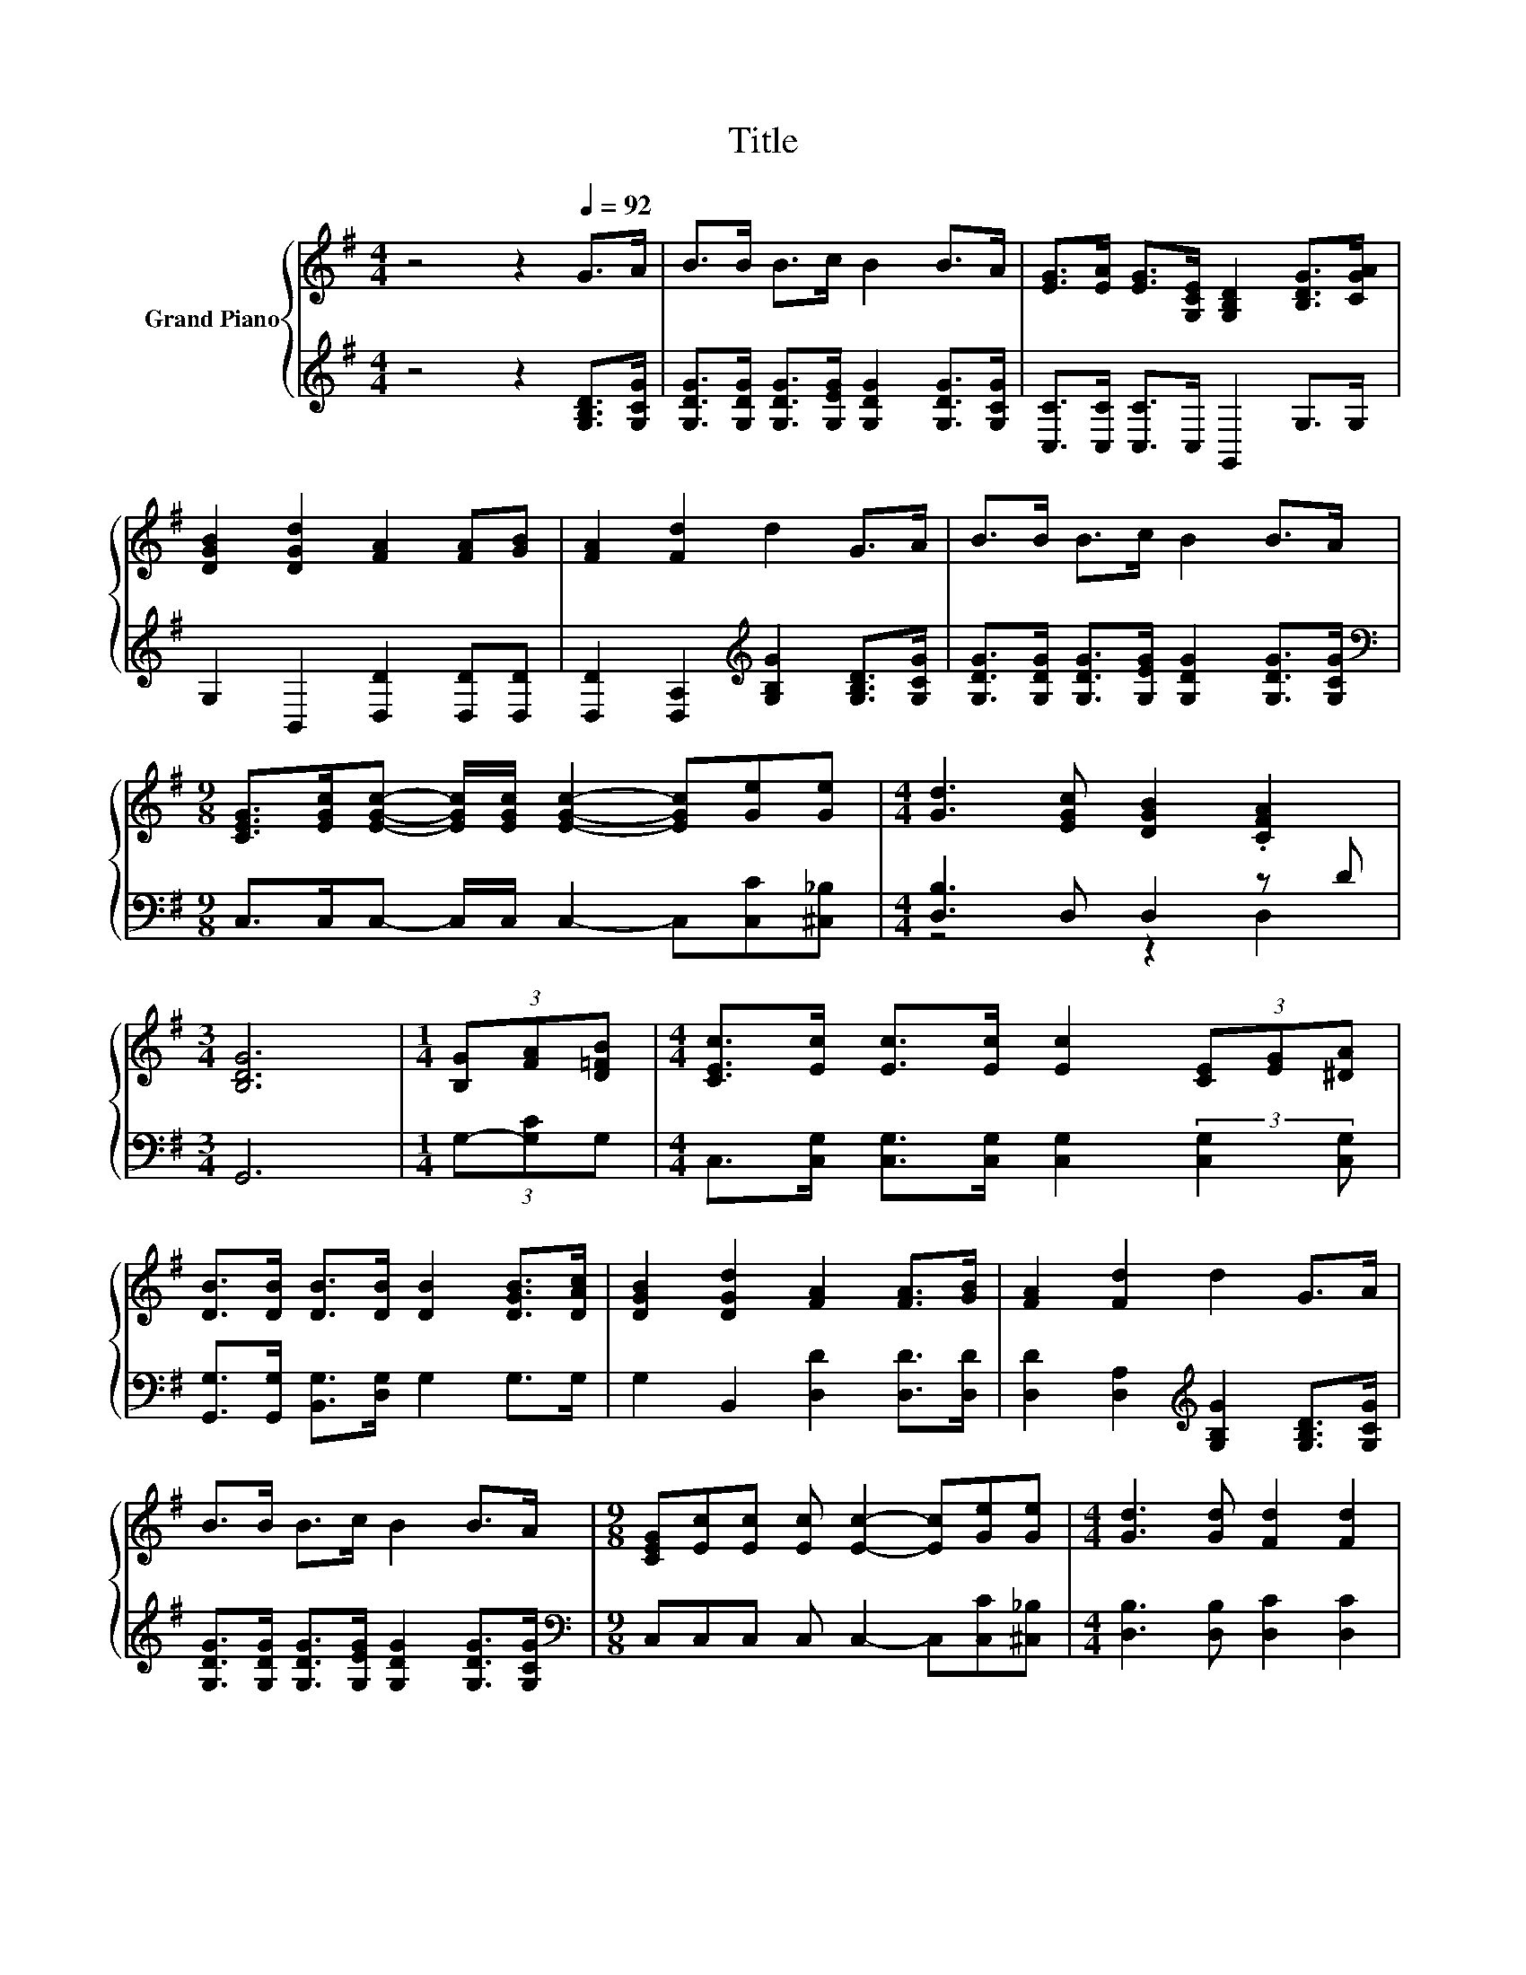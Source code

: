 X:1
T:Title
%%score { 1 | ( 2 3 ) }
L:1/8
M:4/4
K:G
V:1 treble nm="Grand Piano"
V:2 treble 
V:3 treble 
V:1
 z4 z2[Q:1/4=92] G>A | B>B B>c B2 B>A | [EG]>[EA] [EG]>[G,CE] [G,B,D]2 [B,DG]>[CGA] | %3
 [DGB]2 [DGd]2 [FA]2 [FA][GB] | [FA]2 [Fd]2 d2 G>A | B>B B>c B2 B>A | %6
[M:9/8] [CEG]>[EGc][EGc]- [EGc]/[EGc]/ [EGc]2- [EGc][Ge][Ge] |[M:4/4] [Gd]3 [EGc] [DGB]2 .[CFA]2 | %8
[M:3/4] [B,DG]6 |[M:1/4] (3[B,G][FA][D=FB] |[M:4/4] [CEc]>[Ec] [Ec]>[Ec] [Ec]2 (3[CE][EG][^DA] | %11
 [DB]>[DB] [DB]>[DB] [DB]2 [DGB]>[DAc] | [DGB]2 [DGd]2 [FA]2 [FA]>[GB] | [FA]2 [Fd]2 d2 G>A | %14
 B>B B>c B2 B>A |[M:9/8] [CEG][Ec][Ec] [Ec] [Ec]2- [Ec][Ge][Ge] |[M:4/4] [Gd]3 [Gd] [Fd]2 [Fd]2 | %17
[M:2/4] G4 |] %18
V:2
 z4 z2 [G,B,D]>[G,CG] | [G,DG]>[G,DG] [G,DG]>[G,EG] [G,DG]2 [G,DG]>[G,CG] | %2
 [C,C]>[C,C] [C,C]>C, G,,2 G,>G, | G,2 B,,2 [D,D]2 [D,D][D,D] | %4
 [D,D]2 [D,A,]2[K:treble] [G,B,G]2 [G,B,D]>[G,CG] | %5
 [G,DG]>[G,DG] [G,DG]>[G,EG] [G,DG]2 [G,DG]>[G,CG] | %6
[M:9/8][K:bass] C,>C,C,- C,/C,/ C,2- C,[C,C][^C,_B,] |[M:4/4] [D,B,]3 D, D,2 z D |[M:3/4] G,,6 | %9
[M:1/4] (3G,-[G,C]G, |[M:4/4] C,>[C,G,] [C,G,]>[C,G,] [C,G,]2 (3:2:2[C,G,]2 [C,G,] | %11
 [G,,G,]>[G,,G,] [B,,G,]>[D,G,] G,2 G,>G, | G,2 B,,2 [D,D]2 [D,D]>[D,D] | %13
 [D,D]2 [D,A,]2[K:treble] [G,B,G]2 [G,B,D]>[G,CG] | %14
 [G,DG]>[G,DG] [G,DG]>[G,EG] [G,DG]2 [G,DG]>[G,CG] | %15
[M:9/8][K:bass] C,C,C, C, C,2- C,[C,C][^C,_B,] |[M:4/4] [D,B,]3 [D,B,] [D,C]2 [D,C]2 | %17
[M:2/4] [G,B,]4 |] %18
V:3
 x8 | x8 | x8 | x8 | x4[K:treble] x4 | x8 |[M:9/8][K:bass] x9 |[M:4/4] z4 z2 D,2 |[M:3/4] x6 | %9
[M:1/4] x2 |[M:4/4] x8 | x8 | x8 | x4[K:treble] x4 | x8 |[M:9/8][K:bass] x9 |[M:4/4] x8 | %17
[M:2/4] x4 |] %18

